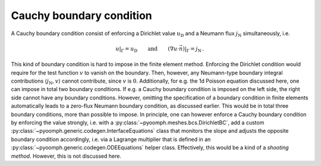 .. _secspatialcauchybc:

Cauchy boundary condition
~~~~~~~~~~~~~~~~~~~~~~~~~

A Cauchy boundary condition consist of enforcing a Dirichlet value :math:`u_\text{D}` and a Neumann flux :math:`j_\text{N}` simultaneously, i.e.

.. math:: u|_\Gamma=u_\text{D} \qquad\text{and}\qquad \left(\nabla u\cdot \vec{n}\right)|_\Gamma=j_\text{N}\,.

This kind of boundary condition is hard to impose in the finite element method. Enforcing the Dirichlet condition would require for the test function :math:`v` to vanish on the boundary. Then, however, any Neumann-type boundary integral contributions :math:`\langle j_\text{N}, v \rangle` cannot contribute, since :math:`v` is :math:`0`. Additionally, for e.g. the 1d Poisson equation discussed here, one can impose in total two boundary conditions. If e.g. a Cauchy boundary condition is imposed on the left side, the right side cannot have any boundary conditions. However, omitting the specification of a boundary condition in finite elements automatically leads to a zero-flux Neumann boundary condition, as discussed earlier. This would be in total three boundary conditions, more than possible to impose. In principle, one can however enforce a Cauchy boundary condition by enforcing the value strongly, i.e. with a :py:class:`~pyoomph.meshes.bcs.DirichletBC`, add a custom :py:class:`~pyoomph.generic.codegen.InterfaceEquations` class that monitors the slope and adjusts the opposite boundary condition accordingly, i.e. via a Lagrange multiplier that is defined in an :py:class:`~pyoomph.generic.codegen.ODEEquations` helper class. Effectively, this would be a kind of a *shooting method*. However, this is not discussed here.
